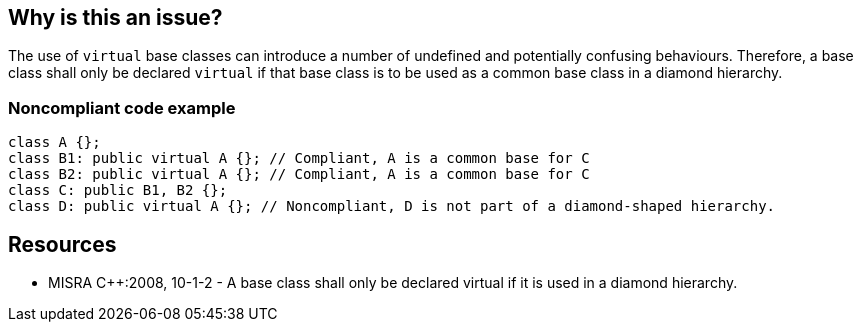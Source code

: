 == Why is this an issue?

The use of ``++virtual++`` base classes can introduce a number of undefined and potentially confusing behaviours. Therefore, a base class shall only be declared ``++virtual++`` if that base class is to be used as a common base class in a diamond hierarchy.


=== Noncompliant code example

[source,cpp]
----
class A {};
class B1: public virtual A {}; // Compliant, A is a common base for C
class B2: public virtual A {}; // Compliant, A is a common base for C
class C: public B1, B2 {};
class D: public virtual A {}; // Noncompliant, D is not part of a diamond-shaped hierarchy.
----


== Resources

* MISRA {cpp}:2008, 10-1-2 - A base class shall only be declared virtual if it is used in a diamond hierarchy.


ifdef::env-github,rspecator-view[]

'''
== Implementation Specification
(visible only on this page)

=== Message

Remove the "virtual" specifier on class "xxx".


'''
== Comments And Links
(visible only on this page)

=== on 16 Oct 2014, 13:21:54 Ann Campbell wrote:
\[~samuel.mercier] please:

* fill in the appropriate reference field(s).
* provide a See section.
* use double curly braces around code in the description
* use the standard section titles

Also, since the description references undefined behavior, I wouldn't tie this to Maintainability, but Reliability instead.

endif::env-github,rspecator-view[]
